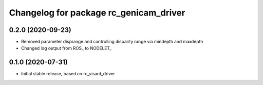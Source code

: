 ^^^^^^^^^^^^^^^^^^^^^^^^^^^^^^^^^^^^^^
Changelog for package rc_genicam_driver
^^^^^^^^^^^^^^^^^^^^^^^^^^^^^^^^^^^^^^

0.2.0 (2020-09-23)
------------------

* Removed parameter disprange and controlling disparity range via mindepth and maxdepth
* Changed log output from ROS_ to NODELET_

0.1.0 (2020-07-31)
------------------

* Initial stable release, based on rc_visard_driver

